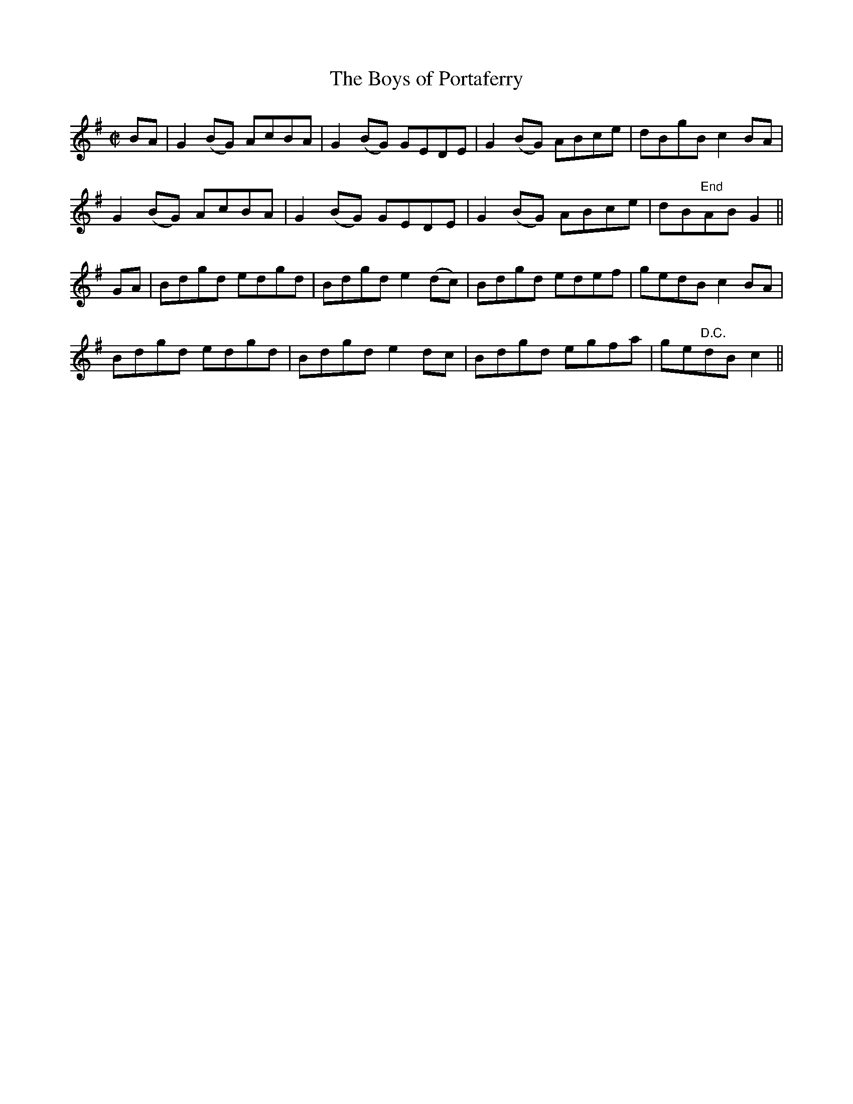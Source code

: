 X:1249
T:The Boys of Portaferry
M:C|
L:1/8
R:Reel
B:O'Neill's 1249
N:Collected by O'Reilly
K:G
BA|G2(BG) AcBA|G2(BG) GEDE|G2(BG) ABce|dBgBc2BA|
G2(BG) AcBA|G2(BG) GEDE|G2(BG) ABce|dB"End"ABG2||
GA|Bdgd edgd|Bdgde2(dc)|Bdgd edef|gedBc2BA|
Bdgd edgd|Bdgde2dc|Bdgd egfa|ge"D.C."dBc2||
